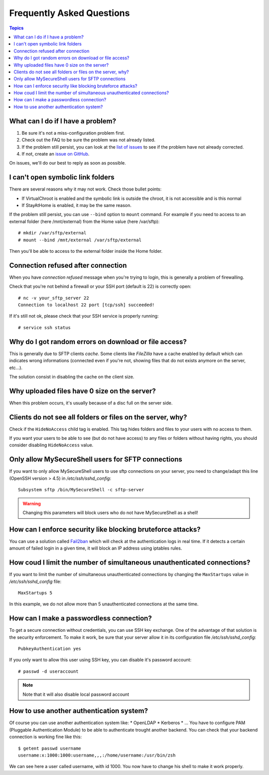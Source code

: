 Frequently Asked Questions
==========================

.. contents:: Topics

.. highlight:: bash

What can I do if I have a problem?
----------------------------------

#. Be sure it's not a miss-configuration problem first.
#. Check out the FAQ to be sure the problem was not already listed.
#. If the problem still persist, you can look at the `list of issues <https://github.com/deimosfr/mysecureshell/issues>`_ to see if the problem have not already corrected.
#. If not, create an `issue on GitHub <https://github.com/deimosfr/mysecureshell/issues>`_.

On issues, we'll do our best to reply as soon as possible.

I can't open symbolic link folders
----------------------------------

There are several reasons why it may not work. Check those bullet points:

* If VirtualChroot is enabled and the symbolic link is outside the chroot, it is not accessible and is this normal
* If StayAtHome is enabled, it may be the same reason.

If the problem still persist, you can use ``--bind`` option to ``mount`` command. For example if you need to access to an external folder (here /mnt/external) from the Home value (here /var/sftp)::

    # mkdir /var/sftp/external
    # mount --bind /mnt/external /var/sftp/external

Then you'll be able to access to the external folder inside the Home folder.

Connection refused after connection
-----------------------------------

When you have *connection refused* message when you're trying to login, this is generally a problem of firewalling.

Check that you're not behind a firewall or your SSH port (default is 22) is correctly open::

    # nc -v your_sftp_server 22
    Connection to localhost 22 port [tcp/ssh] succeeded!

If it's still not ok, please check that your SSH service is properly running::

    # service ssh status

Why do I got random errors on download or file access?
------------------------------------------------------

This is generally due to SFTP clients *cache*. Some clients like *FileZilla* have a cache enabled by default which can indicates wrong informations (connected even if you're not, showing files that do not exists anymore on the server, etc...).

The solution consist in disabling the cache on the client size.

Why uploaded files have 0 size on the server?
---------------------------------------------

When this problem occurs, it's usually because of a disc full on the server side.

Clients do not see all folders or files on the server, why?
-----------------------------------------------------------

Check if the ``HideNoAccess`` child tag is enabled. This tag hides folders and files to your users with no access to them.

If you want your users to be able to see (but do not have access) to any files or folders without having rights, you should consider disabling ``HideNoAccess`` value.

Only allow MySecureShell users for SFTP connections
---------------------------------------------------

If you want to only allow MySecureShell users to use sftp connections on your server, you need to change/adapt this line (OpenSSH version > 4.5) in */etc/ssh/sshd_config*::

    Subsystem sftp /bin/MySecureShell -c sftp-server

.. warning::

    Changing this parameters will block users who do not have MySecureShell as a shell!

How can I enforce security like blocking bruteforce attacks?
------------------------------------------------------------

You can use a solution called `Fail2ban <http://www.fail2ban.org>`_ which will check at the authentication logs in real time. If it detects a certain amount of failed login in a given time, it will block an IP address using iptables rules.

How coud I limit the number of simultaneous unauthenticated connections?
------------------------------------------------------------------------

If you want to limit the number of simultaneous unauthenticated connections by changing the ``MaxStartups`` value in */etc/ssh/sshd_config* file::

    MaxStartups 5

In this example, we do not allow more than 5 unauthenticated connections at the same time.

How can I make a passwordless connection?
-----------------------------------------

To get a secure connection without credentials, you can use SSH key exchange. One of the advantage of that solution is the security enforcement. To make it work, be sure that your server allow it in its configuration file */etc/ssh/sshd_config*::

    PubkeyAuthentication yes

If you only want to allow this user using SSH key, you can disable it's password account::

    # passwd -d useraccount

.. note::
    
    Note that it will also disable local password account

How to use another authentication system?
-----------------------------------------

Of course you can use another authentication system like:
* OpenLDAP
* Kerberos
* ...
You have to configure PAM (Pluggable Authentication Module) to be able to authenticate trought another backend. You can check that your backend connection is working fine like this::

    $ getent passwd username
    username:x:1000:1000:username,,,:/home/username:/usr/bin/zsh

We can see here a user called username, with id 1000. You now have to change his shell to make it work properly.
